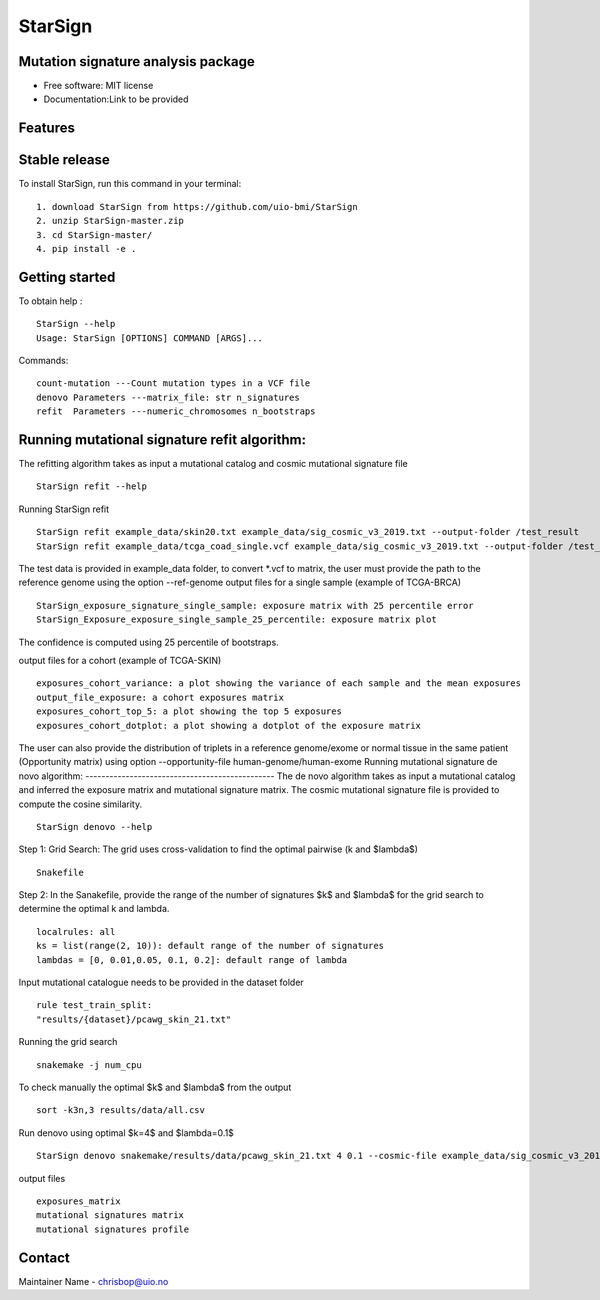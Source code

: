 ========
StarSign
========


Mutation signature analysis package
-----------------------------------


* Free software: MIT license
* Documentation:Link to be provided


Features
--------

Stable release
--------------

To install StarSign, run this command in your terminal:
::
    1. download StarSign from https://github.com/uio-bmi/StarSign
    2. unzip StarSign-master.zip
    3. cd StarSign-master/
    4. pip install -e .


Getting started
---------------
To obtain help :
::
   StarSign --help
   Usage: StarSign [OPTIONS] COMMAND [ARGS]...
Commands:
::
  count-mutation ---Count mutation types in a VCF file
  denovo Parameters ---matrix_file: str n_signatures
  refit  Parameters ---numeric_chromosomes n_bootstraps

Running mutational signature refit algorithm:
-----------------------------------------------
The refitting algorithm takes as input a mutational catalog and cosmic mutational signature file
::
  StarSign refit --help

Running StarSign refit
::
  StarSign refit example_data/skin20.txt example_data/sig_cosmic_v3_2019.txt --output-folder /test_result
  StarSign refit example_data/tcga_coad_single.vcf example_data/sig_cosmic_v3_2019.txt --output-folder /test_result

The test data is provided in example_data folder, to convert *.vcf to matrix, the user must provide the path to the reference genome using the option --ref-genome
output files for a single sample (example of TCGA-BRCA)
::
   StarSign_exposure_signature_single_sample: exposure matrix with 25 percentile error
   StarSign_Exposure_exposure_single_sample_25_percentile: exposure matrix plot

The confidence is computed using 25 percentile of bootstraps.

.. image:: output/StarSign_Exposure_exposure_single_sample_25_percentile.png
   :width: 600

output files for a cohort (example of TCGA-SKIN)
::
   exposures_cohort_variance: a plot showing the variance of each sample and the mean exposures
   output_file_exposure: a cohort exposures matrix
   exposures_cohort_top_5: a plot showing the top 5 exposures
   exposures_cohort_dotplot: a plot showing a dotplot of the exposure matrix

.. image:: output/exposures_cohort_variance.png
   :width: 600

.. image:: output/exposures_cohort_top_5.png
   :width: 600

The user can also provide the distribution of triplets in a reference genome/exome or normal tissue in the same patient (Opportunity matrix) using option
--opportunity-file human-genome/human-exome
Running mutational signature de novo algorithm:
-----------------------------------------------
The de novo algorithm takes as input a mutational catalog and inferred the exposure matrix and mutational signature matrix. The cosmic mutational signature file is provided to compute the cosine similarity.
::
  StarSign denovo --help

Step 1: Grid Search: The grid uses cross-validation to find the optimal pairwise (k and $\lambda$)
::
  Snakefile


Step 2: In the Sanakefile, provide the range of the number of signatures $k$ and $lambda$ for the grid search to determine the optimal k and lambda.
::
  localrules: all
  ks = list(range(2, 10)): default range of the number of signatures
  lambdas = [0, 0.01,0.05, 0.1, 0.2]: default range of lambda

Input mutational catalogue needs to be provided in the dataset folder
::
  rule test_train_split:
  "results/{dataset}/pcawg_skin_21.txt"
Running the grid search
::
 snakemake -j num_cpu
To check manually the optimal $k$ and $lambda$ from the output
::
 sort -k3n,3 results/data/all.csv
Run denovo using optimal $k=4$ and $lambda=0.1$
::
 StarSign denovo snakemake/results/data/pcawg_skin_21.txt 4 0.1 --cosmic-file example_data/sig_cosmic_v3_2019.txt --output-folder /test_result

output files
::
   exposures_matrix
   mutational signatures matrix
   mutational signatures profile
.. image:: output/denovo_figure_k4.png
   :width: 600

Contact
-------

Maintainer Name - chrisbop@uio.no
